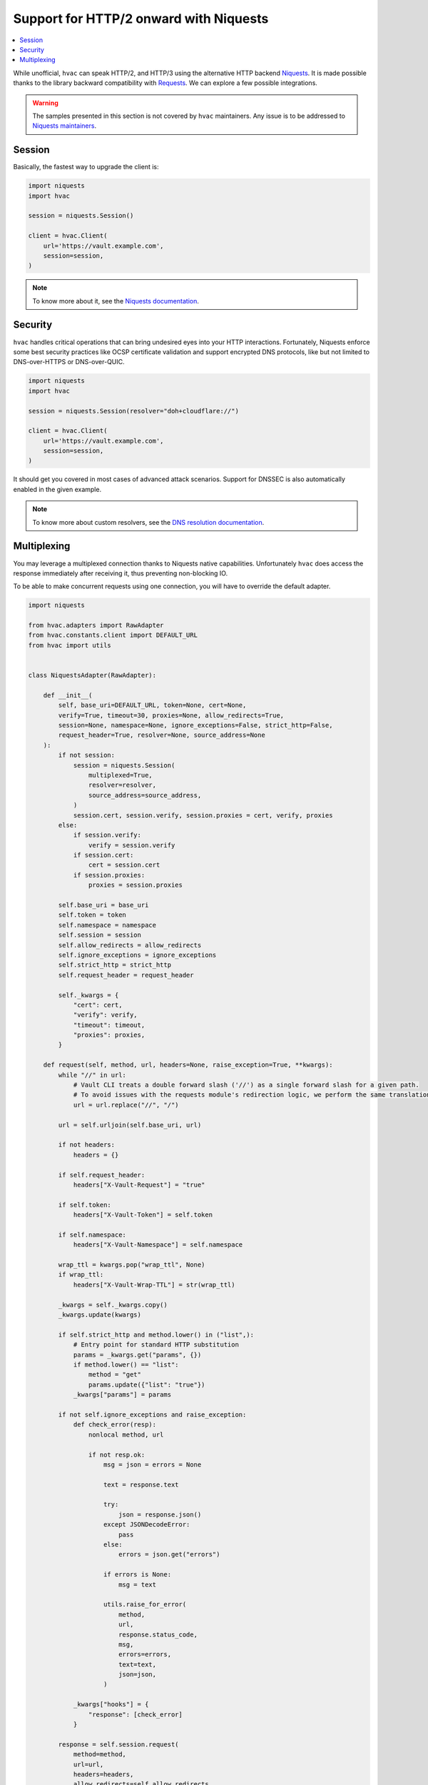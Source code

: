 Support for HTTP/2 onward with Niquests
---------------------------------------

.. contents::
   :local:
   :depth: 1


While unofficial, ``hvac`` can speak HTTP/2, and HTTP/3 using the alternative HTTP backend `Niquests <https://pypi.org/project/niquests/>`_.
It is made possible thanks to the library backward compatibility with `Requests <https://pypi.org/project/requests/>`_. We can explore
a few possible integrations.

.. warning:: The samples presented in this section is not covered by ``hvac`` maintainers. Any issue is to be addressed to `Niquests maintainers <https://github.com/jawah/niquests/issues>`_.

Session
*******

Basically, the fastest way to upgrade the client is:

.. code:: python

    import niquests
    import hvac

    session = niquests.Session()

    client = hvac.Client(
        url='https://vault.example.com',
        session=session,
    )


.. note:: To know more about it, see the `Niquests documentation <https://niquests.readthedocs.io/en/latest/>`_.

Security
********

``hvac`` handles critical operations that can bring undesired eyes into your HTTP interactions.
Fortunately, Niquests enforce some best security practices like OCSP certificate validation and
support encrypted DNS protocols, like but not limited to DNS-over-HTTPS or DNS-over-QUIC.

.. code:: python

    import niquests
    import hvac

    session = niquests.Session(resolver="doh+cloudflare://")

    client = hvac.Client(
        url='https://vault.example.com',
        session=session,
    )

It should get you covered in most cases of advanced attack scenarios. Support for DNSSEC is also automatically
enabled in the given example.

.. note:: To know more about custom resolvers, see the `DNS resolution documentation <https://niquests.readthedocs.io/en/latest/user/quickstart.html#dns-resolution>`_.

Multiplexing
************

You may leverage a multiplexed connection thanks to Niquests native capabilities.
Unfortunately ``hvac`` does access the response immediately after receiving it, thus preventing non-blocking IO.

To be able to make concurrent requests using one connection, you will have to override the default adapter.

.. code:: python

    import niquests

    from hvac.adapters import RawAdapter
    from hvac.constants.client import DEFAULT_URL
    from hvac import utils


    class NiquestsAdapter(RawAdapter):

        def __init__(
            self, base_uri=DEFAULT_URL, token=None, cert=None,
            verify=True, timeout=30, proxies=None, allow_redirects=True,
            session=None, namespace=None, ignore_exceptions=False, strict_http=False,
            request_header=True, resolver=None, source_address=None
        ):
            if not session:
                session = niquests.Session(
                    multiplexed=True,
                    resolver=resolver,
                    source_address=source_address,
                )
                session.cert, session.verify, session.proxies = cert, verify, proxies
            else:
                if session.verify:
                    verify = session.verify
                if session.cert:
                    cert = session.cert
                if session.proxies:
                    proxies = session.proxies

            self.base_uri = base_uri
            self.token = token
            self.namespace = namespace
            self.session = session
            self.allow_redirects = allow_redirects
            self.ignore_exceptions = ignore_exceptions
            self.strict_http = strict_http
            self.request_header = request_header

            self._kwargs = {
                "cert": cert,
                "verify": verify,
                "timeout": timeout,
                "proxies": proxies,
            }

        def request(self, method, url, headers=None, raise_exception=True, **kwargs):
            while "//" in url:
                # Vault CLI treats a double forward slash ('//') as a single forward slash for a given path.
                # To avoid issues with the requests module's redirection logic, we perform the same translation here.
                url = url.replace("//", "/")

            url = self.urljoin(self.base_uri, url)

            if not headers:
                headers = {}

            if self.request_header:
                headers["X-Vault-Request"] = "true"

            if self.token:
                headers["X-Vault-Token"] = self.token

            if self.namespace:
                headers["X-Vault-Namespace"] = self.namespace

            wrap_ttl = kwargs.pop("wrap_ttl", None)
            if wrap_ttl:
                headers["X-Vault-Wrap-TTL"] = str(wrap_ttl)

            _kwargs = self._kwargs.copy()
            _kwargs.update(kwargs)

            if self.strict_http and method.lower() in ("list",):
                # Entry point for standard HTTP substitution
                params = _kwargs.get("params", {})
                if method.lower() == "list":
                    method = "get"
                    params.update({"list": "true"})
                _kwargs["params"] = params

            if not self.ignore_exceptions and raise_exception:
                def check_error(resp):
                    nonlocal method, url

                    if not resp.ok:
                        msg = json = errors = None

                        text = response.text

                        try:
                            json = response.json()
                        except JSONDecodeError:
                            pass
                        else:
                            errors = json.get("errors")

                        if errors is None:
                            msg = text

                        utils.raise_for_error(
                            method,
                            url,
                            response.status_code,
                            msg,
                            errors=errors,
                            text=text,
                            json=json,
                        )

                _kwargs["hooks"] = {
                    "response": [check_error]
                }

            response = self.session.request(
                method=method,
                url=url,
                headers=headers,
                allow_redirects=self.allow_redirects,
                **_kwargs
            )

            return response


.. note:: To know more about multiplexing, see the `Multiplexing documentation <https://niquests.readthedocs.io/en/latest/user/quickstart.html#multiplexed-connection>`_.

Then you would use the newly constructed adapter into your ``hvac`` client like so:

.. code:: python

    import hvac

    client = hvac.Client(
        url='https://vault.example.com',
        adapter=NiquestsAdapter,
    )
